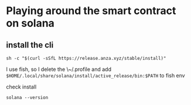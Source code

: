 * Playing around the smart contract on solana
** install the cli

#+begin_src shell
  sh -c "$(curl -sSfL https://release.anza.xyz/stable/install)"
#+end_src

I use fish, so I delete the \~/.profile and add ~$HOME/.local/share/solana/install/active_release/bin:$PATH~ to fish env

check install

#+begin_src shell
  solana --version
#+end_src
